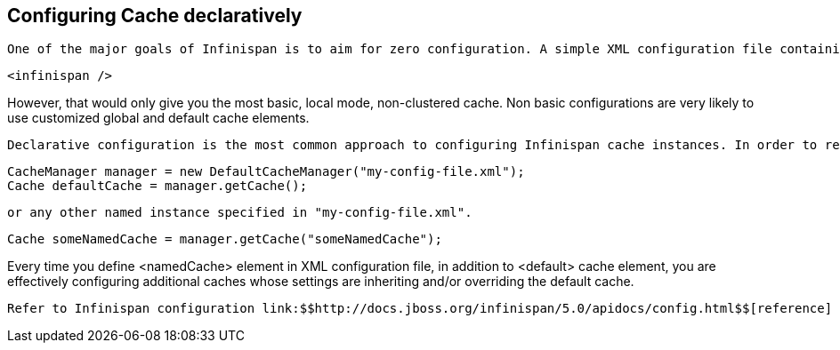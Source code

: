 [[sid-8093939]]

==  Configuring Cache declaratively

 One of the major goals of Infinispan is to aim for zero configuration. A simple XML configuration file containing nothing more than a single infinispan element is enough to get you started. The configuration file listed below provides sensible defaults and is perfectly valid. 


----

<infinispan />

----

However, that would only give you the most basic, local mode, non-clustered cache. Non basic configurations are very likely to use customized global and default cache elements.

 Declarative configuration is the most common approach to configuring Infinispan cache instances. In order to read XML configuration files one would typically construct an instance of CacheManager by pointing to an XML file containing Infinispan configuration. Once configuration file is read you can obtain reference to the default cache instance. 


----

CacheManager manager = new DefaultCacheManager("my-config-file.xml");
Cache defaultCache = manager.getCache();

----

 or any other named instance specified in "my-config-file.xml". 


----

Cache someNamedCache = manager.getCache("someNamedCache");

----

Every time you define &lt;namedCache&gt; element in XML configuration file, in addition to &lt;default&gt; cache element, you are effectively configuring additional caches whose settings are inheriting and/or overriding the default cache.

 Refer to Infinispan configuration link:$$http://docs.jboss.org/infinispan/5.0/apidocs/config.html$$[reference] for more details. If you are using XML editing tools for configuration writing you can use provided Infinispan link:$$http://www.infinispan.org/schemas/infinispan-config-5.0.xsd$$[schema] to assist you. 

